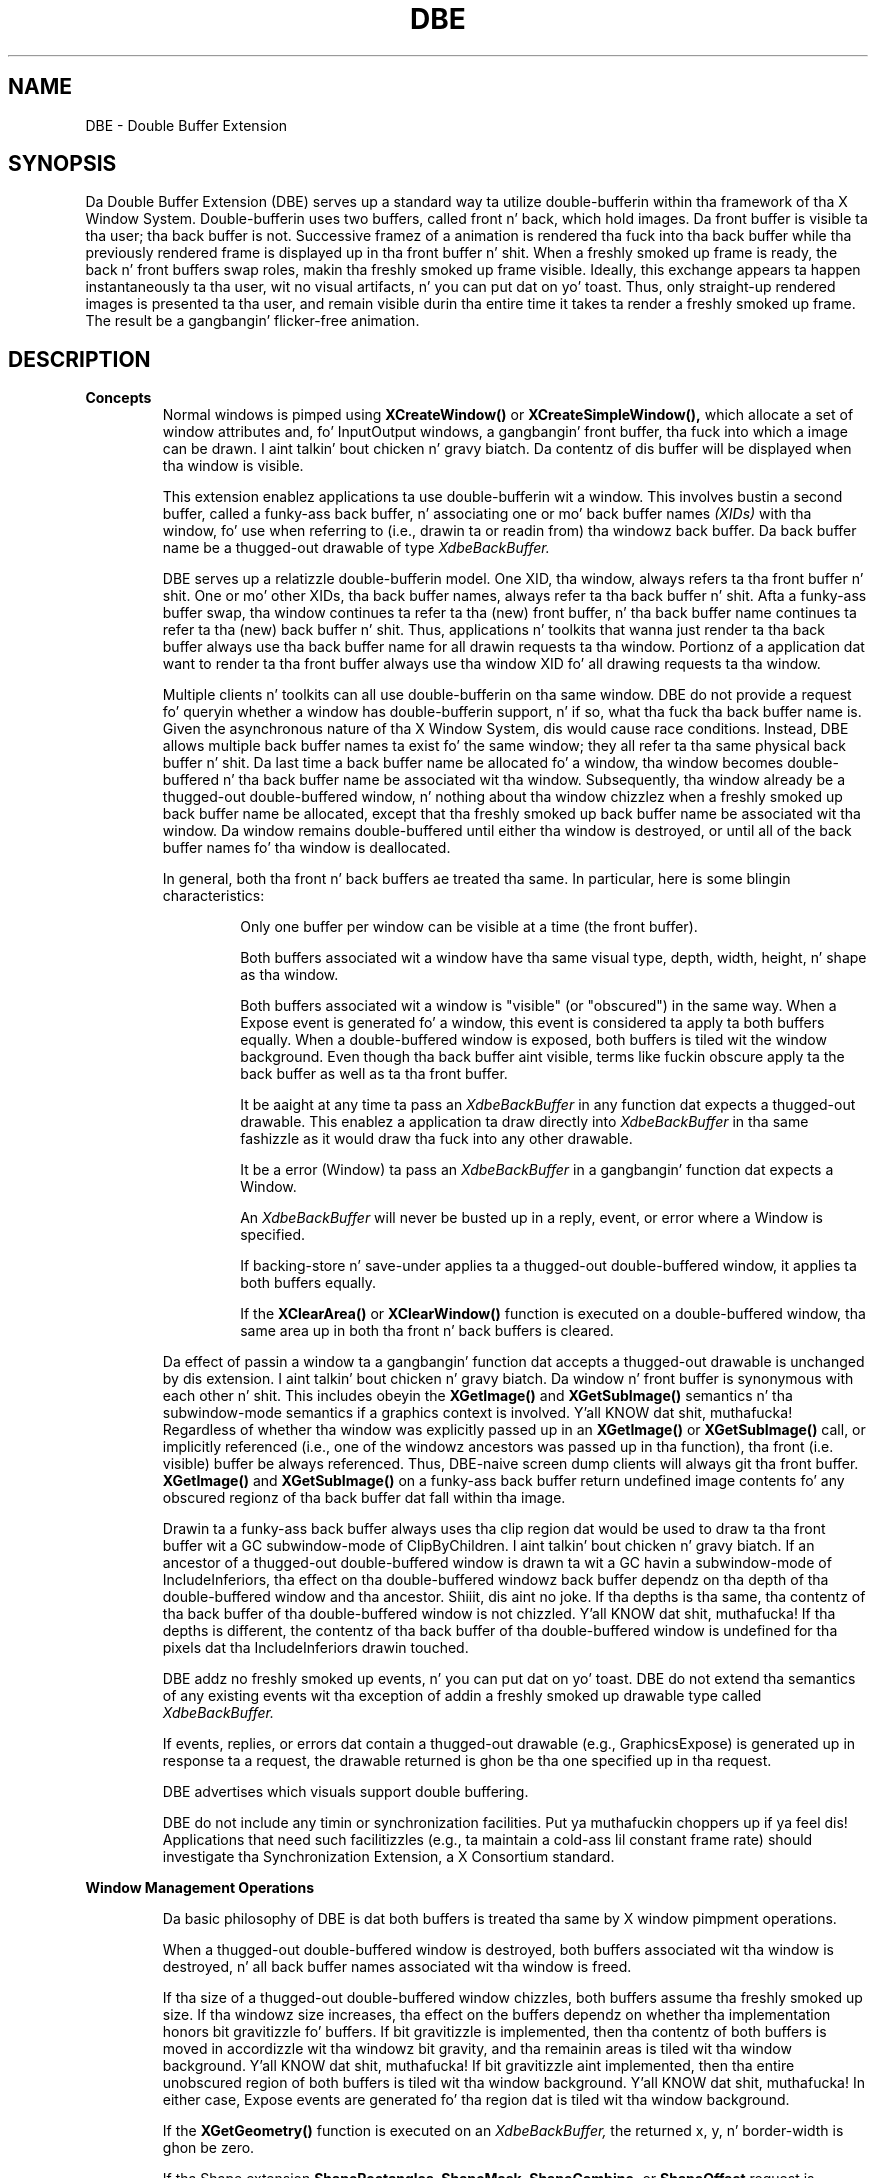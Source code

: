 .\" Copyright (c) 1995  Hewlett-Packard Company
.\"
.\" Permission is hereby granted, free of charge, ta any thug obtainin a
.\" copy of dis software n' associated documentation filez (the "Software"),
.\" ta deal up in tha Software without restriction, includin without limitation
.\" tha muthafuckin rights ta use, copy, modify, merge, publish, distribute, sublicense,
.\" and/or push copiez of tha Software, n' ta permit peeps ta whom the
.\" Software furnished ta do so, subject ta tha followin conditions:
.\"
.\" Da above copyright notice n' dis permission notice shall be included in
.\" all copies or substantial portionz of tha Software.
.\"
.\" THE SOFTWARE IS PROVIDED "AS IS", WITHOUT WARRANTY OF ANY KIND, EXPRESS OR
.\" IMPLIED, INCLUDING BUT NOT LIMITED TO THE WARRANTIES OF MERCHANTABILITY,
.\" FITNESS FOR A PARTICULAR PURPOSE AND NONINFRINGEMENT.  IN NO EVENT SHALL
.\" HEWLETT-PACKARD COMPANY BE LIABLE FOR ANY CLAIM, DAMAGES OR OTHER LIABILITY,
.\" WHETHER IN AN ACTION OF CONTRACT, TORT OR OTHERWISE, ARISING FROM, OUT OF
.\" OR IN CONNECTION WITH THE SOFTWARE OR THE USE OR OTHER DEALINGS IN THE
.\" SOFTWARE.
.\"
.\" Except as contained up in dis notice, tha name of tha Hewlett-Packard Company shall not
.\" be used up in advertisin or otherwise ta promote tha sale, use or other
.\" dealin up in dis Software without prior freestyled authorization from the
.\" Hewlett-Packard Company.
.\"
.TH DBE 3 "libXext 1.3.2" "X Version 11" "X FUNCTIONS"
.SH NAME
DBE - Double Buffer Extension
.SH SYNOPSIS
Da Double Buffer Extension (DBE) serves up a standard way ta utilize
double-bufferin within tha framework of tha X Window System.
Double-bufferin uses two buffers, called front n' back, which hold images.
Da front buffer is visible ta tha user; tha back buffer is not.  Successive
framez of a animation is rendered tha fuck into tha back buffer while tha previously
rendered frame is displayed up in tha front buffer n' shit.  When a freshly smoked up frame is ready,
the back n' front buffers swap roles, makin tha freshly smoked up frame visible.  Ideally,
this exchange appears ta happen instantaneously ta tha user, wit no visual
artifacts, n' you can put dat on yo' toast.  Thus, only straight-up rendered images is presented ta tha user,
and remain visible durin tha entire time it takes ta render a freshly smoked up frame.  The
result be a gangbangin' flicker-free animation.
.SH DESCRIPTION
.B Concepts
.RS
Normal windows is pimped using
.B XCreateWindow()
or
.B XCreateSimpleWindow(),
which allocate a set of window attributes and, fo' InputOutput windows, a gangbangin' front
buffer, tha fuck into which a image can be drawn. I aint talkin' bout chicken n' gravy biatch.  Da contentz of dis buffer will be
displayed when tha window is visible.

This extension enablez applications ta use double-bufferin wit a window.
This involves bustin a second buffer, called a funky-ass back buffer, n' associating
one or mo' back buffer names
.I (XIDs)
with tha window, fo' use when referring
to (i.e., drawin ta or readin from) tha windowz back buffer.
Da back buffer name be a thugged-out drawable of type
.I XdbeBackBuffer.

DBE serves up a relatizzle double-bufferin model.  One XID, tha window,
always refers ta tha front buffer n' shit.  One or mo' other XIDs, tha back buffer
names, always refer ta tha back buffer n' shit.  Afta a funky-ass buffer swap, tha window
continues ta refer ta tha (new) front buffer, n' tha back buffer name
continues ta refer ta tha (new) back buffer n' shit.  Thus, applications n' toolkits
that wanna just render ta tha back buffer always use tha back buffer name
for all drawin requests ta tha window.  Portionz of a application dat want
to render ta tha front buffer always use tha window XID fo' all drawing
requests ta tha window.

Multiple clients n' toolkits can all use double-bufferin on tha same window.
DBE do not provide a request fo' queryin whether a window has
double-bufferin support, n' if so, what tha fuck tha back buffer name is.  Given the
asynchronous nature of tha X Window System, dis would cause race
conditions.  Instead, DBE allows multiple back buffer names ta exist fo' the
same window; they all refer ta tha same physical back buffer n' shit.  Da last time a
back buffer name be allocated fo' a window, tha window becomes
double-buffered n' tha back buffer name be associated wit tha window.
Subsequently, tha window already be a thugged-out double-buffered window, n' nothing
about tha window chizzlez when a freshly smoked up back buffer name be allocated, except
that tha freshly smoked up back buffer name be associated wit tha window.  Da window
remains double-buffered until either tha window is destroyed, or until all of
the back buffer names fo' tha window is deallocated.

In general, both tha front n' back buffers ae treated tha same.  In
particular, here is some blingin characteristics:

.RS
Only one buffer per window can be visible at a time (the front buffer).

Both buffers associated wit a window have tha same visual type, depth,
width, height, n' shape as tha window.

Both buffers associated wit a window is "visible" (or "obscured") in
the same way.  When a Expose event is generated fo' a window, this
event is considered ta apply ta both buffers equally.  When a
double-buffered window is exposed, both buffers is tiled wit the
window background.
Even though tha back buffer aint visible, terms like fuckin obscure apply ta the
back buffer as well as ta tha front buffer.

It be aaight at any time ta pass an
.I XdbeBackBuffer
in any function dat expects a thugged-out drawable.
This enablez a application ta draw directly into
.I XdbeBackBuffer
in tha same fashizzle as it would draw tha fuck into any other drawable.

It be a error (Window) ta pass an
.I XdbeBackBuffer
in a gangbangin' function dat expects a Window.

An
.I XdbeBackBuffer
will never be busted up in a reply, event, or error where a Window is specified.

If backing-store n' save-under applies ta a thugged-out double-buffered
window, it applies ta both buffers equally.

If the
.B XClearArea()
or
.B XClearWindow()
function is executed on a
double-buffered window, tha same area up in both tha front n' back buffers
is cleared.
.RE

Da effect of passin a window ta a gangbangin' function dat accepts a thugged-out drawable
is unchanged by dis extension. I aint talkin' bout chicken n' gravy biatch.  Da window n' front buffer is synonymous
with each other n' shit.  This includes obeyin the
.B XGetImage()
and
.B XGetSubImage()
semantics n' tha subwindow-mode semantics if a graphics context is
involved. Y'all KNOW dat shit, muthafucka!  Regardless of whether tha window was explicitly passed up in an
.B XGetImage()
or
.B XGetSubImage()
call, or implicitly referenced (i.e., one of
the windowz ancestors was passed up in tha function), tha front (i.e. visible)
buffer be always referenced.
Thus, DBE-naive screen dump clients will always git tha front buffer.
.B XGetImage()
and
.B XGetSubImage()
on a funky-ass back
buffer return undefined image contents fo' any obscured regionz of tha back
buffer dat fall within tha image.

Drawin ta a funky-ass back buffer always uses tha clip region dat would be used to
draw ta tha front buffer wit a GC subwindow-mode of ClipByChildren. I aint talkin' bout chicken n' gravy biatch.  If an
ancestor of a thugged-out double-buffered window is drawn ta wit a GC havin a
subwindow-mode of IncludeInferiors, tha effect on tha double-buffered
windowz back buffer dependz on tha depth of tha double-buffered window
and tha ancestor. Shiiit, dis aint no joke.  If tha depths is tha same, tha contentz of tha back buffer
of tha double-buffered window is not chizzled. Y'all KNOW dat shit, muthafucka!  If tha depths is different,
the contentz of tha back buffer of tha double-buffered window is undefined
for tha pixels dat tha IncludeInferiors drawin touched.

DBE addz no freshly smoked up events, n' you can put dat on yo' toast.  DBE do not extend tha semantics of any existing
events wit tha exception of addin a freshly smoked up drawable type called
.I XdbeBackBuffer.

If events, replies, or errors dat contain a thugged-out drawable
(e.g., GraphicsExpose) is generated up in response ta a request, the
drawable returned is ghon be tha one specified up in tha request.

DBE advertises which visuals support double buffering.

DBE do not include any timin or synchronization facilities. Put ya muthafuckin choppers up if ya feel dis!  Applications
that need such facilitizzles (e.g., ta maintain a cold-ass lil constant frame rate) should
investigate tha Synchronization Extension, a X Consortium standard.
.RE

.B Window Management Operations

.RS
Da basic philosophy of DBE is dat both buffers is treated tha same by
X window pimpment operations.

When a thugged-out double-buffered window is destroyed,
both buffers associated wit tha window is destroyed, n' all back buffer
names associated wit tha window is freed.

If tha size of a thugged-out double-buffered window chizzles, both
buffers assume tha freshly smoked up size.  If tha windowz size increases, tha effect on the
buffers dependz on whether tha implementation honors bit gravitizzle fo' buffers.
If bit gravitizzle is implemented, then tha contentz of both buffers is moved in
accordizzle wit tha windowz bit gravity,
and tha remainin areas is tiled wit tha window background. Y'all KNOW dat shit, muthafucka!  If
bit gravitizzle aint implemented, then tha entire unobscured region of both
buffers is tiled wit tha window background. Y'all KNOW dat shit, muthafucka!  In either case, Expose events are
generated fo' tha region dat is tiled wit tha window background.

If the
.B XGetGeometry()
function is executed on an
.I XdbeBackBuffer,
the returned x, y, n' border-width is ghon be zero.

If tha Shape extension
.B ShapeRectangles, ShapeMask, ShapeCombine,
or
.B ShapeOffset
request is executed on a thugged-out double-buffered window, both
buffers is reshaped ta match tha freshly smoked up window shape.  Da region difference
D = freshly smoked up shape - oldschool shape is tiled wit tha window background up in both
buffers, n' Expose events is generated fo' D.
.RE

.B Complex Swap Actions

.RS
DBE has no explicit knowledge of ancillary buffers (e.g. depth buffers or
alpha buffers), n' only has a limited set of defined swap actions.  Some
applications may need a richer set of swap actions than DBE provides.  Some
DBE implementations have knowledge of ancillary buffers, and/or can provide
a rich set of swap actions. Instead of continually extendin DBE ta increase
its set of swap actions, DBE serves up a gangbangin' flexible "idiom" mechanism.  If an
applicationss needz is served by tha defined swap actions, it should use
them; otherwise, it should use tha followin method of expressin a cold-ass lil complex
swap action as a idiom.  Peepin dis policy will ensure tha dopest possible
performizzle across a wide variety of implementations.

As suggested by tha term "idiom," a cold-ass lil complex swap action should be expressed
as a group/seriez of requests, n' you can put dat on yo' toast.  Taken together, dis crew of requests may be
combined tha fuck into a atomic operation by tha implementation, up in order to
maximize performance.  Da set of idioms straight-up recognized fo' optimization
is implementation dependent.  To help wit idiom expression and
interpretation, a idiom must be surrounded by two function calls:
.B XdbeBeginIdiom()
and
.B XdbeEndIdiom().
Unless dis begin-end pair
surroundz tha idiom, it may not be recognized by a given implementation, and
performizzle will suffer.

For example, if a application wants ta swap buffers fo' two windows, n' use
X ta clear only certain planez of tha back buffers, tha application would
make tha followin calls as a group, n' up in tha followin order:

.RS
.B XdbeBeginIdiom().

.B XdbeSwapBuffers()
with XIDs fo' two windows, each of which uses a swap action of Untouched.

.B XFillRectangle()
to tha back buffer of one window.

.B XFillRectangle()
to tha back buffer of tha other window.

.B XdbeEndIdiom().
.RE

The
.B XdbeBeginIdiom()
and
.B XdbeEndIdiom()
functions do not big-ass up any
actions theyselves.  They is treated as markers by implementations dat can
combine certain groups/seriez of requests as idioms, n' is ignored by other
implementations or fo' non-recognized groups/seriez of requests, n' you can put dat on yo' toast.  If these
function calls is made outta order, or is mismatched, no errors is sent,
and tha functions is executed as usual, though performizzle may suffer.

.B XdbeSwapBuffers()
need not be included up in a idiom.  For
example, if a swap action of Copied is desired yo, but only a shitload of tha planes
should be copied,
.B XCopyArea()
may be used instead of
.B XdbeSwapBuffers().
If
.B XdbeSwapBuffers()
is included up in a idiom, it should immediately follow the
.B XdbeBeginIdiom()
call.  Also, when the
.B XdbeSwapBuffers()
is included up in a idiom, dat requestz swap action will
still be valid, n' if tha swap action might overlap wit another request, then
the final result of tha idiom must be as if tha separate requests was executed
serially.  For example, if tha specified swap action is Untouched, n' if a
.B XFillRectangle()
usin a cold-ass lil client clip rectangle is done ta tha windowz back
buffer afta the
.B XdbeSwapBuffers()
call, then tha contentz of tha new
back buffer (afta tha idiom) is ghon be tha same as if tha idiom was not
recognized by tha implementation.

It be highly recommended dat API providaz define, n' application
developers use, "convenience" functions dat allow client applications ta call
one procedure dat encapsulates common idioms.  These functions will
generate the
.B XdbeBeginIdiom(),
idiom, and
.B XdbeEndIdiom()
calls.  Usage of these functions will ensure dopest possible
performizzle across a wide variety of implementations.
.SH SEE ALSO
.I XdbeAllocateBackBufferName(),
.I XdbeBeginIdiom(),
.I XdbeDeallocateBackBufferName(),
.I XdbeEndIdiom(),
.I XdbeFreeVisualInfo(),
.I XdbeGetBackBufferAttributes(),
.I XdbeGetVisualInfo(),
.I XdbeQueryExtension(),
.I XdbeSwapBuffers().

